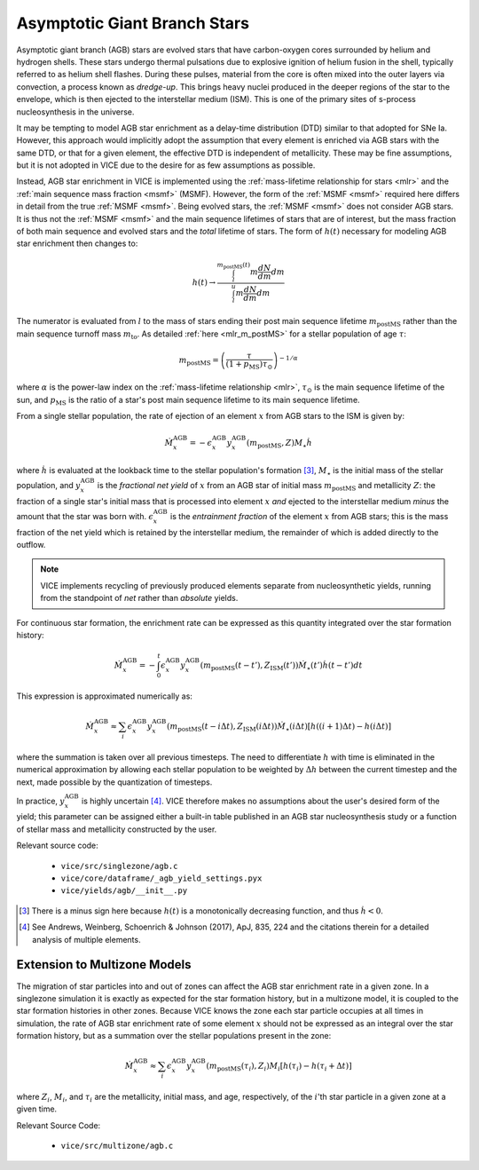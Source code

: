 
Asymptotic Giant Branch Stars
-----------------------------
Asymptotic giant branch (AGB) stars are evolved stars that have carbon-oxygen
cores surrounded by helium and hydrogen shells. These stars undergo thermal
pulsations due to explosive ignition of helium fusion in the shell, typically
referred to as helium shell flashes. During these pulses, material from the
core is often mixed into the outer layers via convection, a process known as
*dredge-up*. This brings heavy nuclei produced in the deeper regions of the
star to the envelope, which is then ejected to the interstellar medium (ISM).
This is one of the primary sites of s-process nucleosynthesis in the universe.

It may be tempting to model AGB star enrichment as a delay-time distribution
(DTD) similar to that adopted for SNe Ia. However, this approach would
implicitly adopt the assumption that every element is enriched via AGB stars
with the same DTD, or that for a given element, the effective DTD is
independent of metallicity. These may be fine assumptions, but it is not
adopted in VICE due to the desire for as few assumptions as possible.

Instead, AGB star enrichment in VICE is implemented using the
:ref:`mass-lifetime relationship for stars <mlr>` and the
:ref:`main sequence mass fraction <msmf>` (MSMF). However, the form of the
:ref:`MSMF <msmf>` required here differs in detail from the true
:ref:`MSMF <msmf>`. Being evolved stars, the
:ref:`MSMF <msmf>` does not consider AGB stars. It is thus not the
:ref:`MSMF <msmf>` and the main sequence lifetimes of stars that are of
interest, but the mass fraction of both main sequence and evolved stars and
the *total* lifetime of stars. The form of :math:`h(t)` necessary for modeling
AGB star enrichment then changes to:

.. math:: h(t) \rightarrow \frac{
	\int_l^{m_\text{postMS}(t)} m \frac{dN}{dm} dm
	}{
	\int_l^u m \frac{dN}{dm} dm
	}

The numerator is evaluated from :math:`l` to the mass of stars ending their
post main sequence lifetime :math:`m_\text{postMS}` rather than the main
sequence turnoff mass :math:`m_\text{to}`. As detailed
:ref:`here <mlr_m_postMS>` for a stellar population of age :math:`\tau`:

.. math:: m_\text{postMS} = \left(\frac{\tau}{(1 + p_\text{MS})\tau_\odot}
	\right)^{-1/\alpha}

where :math:`\alpha` is the power-law index on the
:ref:`mass-lifetime relationship <mlr>`, :math:`\tau_\odot` is the main
sequence lifetime of the sun, and :math:`p_\text{MS}` is the ratio of a star's
post main sequence lifetime to its main sequence lifetime.

From a single stellar population, the rate of ejection of an element :math:`x`
from AGB stars to the ISM is given by:

.. math:: \dot{M}_x^\text{AGB} =
	-\epsilon_x^\text{AGB}y_x^\text{AGB}(m_\text{postMS}, Z)M_\star\dot{h}

where :math:`\dot{h}` is evaluated at the lookback time to the stellar
population's formation [3]_, :math:`M_\star` is the initial mass of the
stellar population, and :math:`y_x^\text{AGB}` is the
*fractional net yield* of :math:`x` from an AGB star of initial mass
:math:`m_\text{postMS}` and metallicity :math:`Z`: the fraction of a single
star's initial mass that is processed into element :math:`x` *and* ejected to
the interstellar medium *minus* the amount that the star was born with.
:math:`\epsilon_x^\text{AGB}` is the *entrainment fraction* of the element
:math:`x` from AGB stars; this is the mass fraction of the net yield which is
retained by the interstellar medium, the remainder of which is added directly
to the outflow.

.. note:: VICE implements recycling of previously produced elements separate
	from nucleosynthetic yields, running from the standpoint of *net* rather
	than *absolute* yields.

For continuous star formation, the enrichment rate can be expressed as this
quantity integrated over the star formation history:

.. math:: \dot{M}_x^\text{AGB} =
	-\int_0^t \epsilon_x^\text{AGB} y_x^\text{AGB}(m_\text{postMS}(t - t'),
	Z_\text{ISM}(t')) \dot{M}_\star(t') \dot{h}(t - t') dt

This expression is approximated numerically as:

.. math:: \dot{M}_x^\text{AGB} \approx
	\sum_i \epsilon_x^\text{AGB} y_x^\text{AGB}(m_\text{postMS}(t - i\Delta t),
	Z_\text{ISM}(i\Delta t)) \dot{M}_\star(i\Delta t)
	\left[h((i + 1)\Delta t) - h(i\Delta t)\right]

where the summation is taken over all previous timesteps.
The need to differentiate :math:`h` with time is eliminated in the
numerical approximation by allowing each stellar population to be weighted
by :math:`\Delta h` between the current timestep and the next, made possible
by the quantization of timesteps.

In practice, :math:`y_x^\text{AGB}` is highly uncertain [4]_. VICE therefore
makes no assumptions about the user's desired form of the yield; this
parameter can be assigned either a built-in table published in an AGB star
nucleosynthesis study or a function of stellar mass and metallicity
constructed by the user.


Relevant source code:

	- ``vice/src/singlezone/agb.c``
	- ``vice/core/dataframe/_agb_yield_settings.pyx``
	- ``vice/yields/agb/__init__.py``


.. [3] There is a minus sign here because :math:`h(t)` is a monotonically
	decreasing function, and thus :math:`\dot{h} < 0`.

.. [4] See Andrews, Weinberg, Schoenrich & Johnson (2017), ApJ, 835, 224 and
	the citations therein for a detailed analysis of multiple elements.


Extension to Multizone Models
~~~~~~~~~~~~~~~~~~~~~~~~~~~~~
The migration of star particles into and out of zones can affect the AGB star
enrichment rate in a given zone. In a singlezone simulation it is exactly as
expected for the star formation history, but in a multizone model, it is
coupled to the star formation histories in other zones. Because VICE knows the
zone each star particle occupies at all times in simulation, the rate of AGB
star enrichment rate of some element :math:`x` should not be expressed as an
integral over the star formation history, but as a summation over the stellar
populations present in the zone:

.. math:: \dot{M}_x^\text{AGB} \approx \sum_i
	\epsilon_x^\text{AGB} y_x^\text{AGB}(m_\text{postMS}(\tau_i), Z_i) M_i
	[h(\tau_i) - h(\tau_i + \Delta t)]

where :math:`Z_i`, :math:`M_i`, and :math:`\tau_i` are the metallicity,
initial mass, and age, respectively, of the :math:`i`'th star particle in a
given zone at a given time.

Relevant Source Code:

	- ``vice/src/multizone/agb.c``

